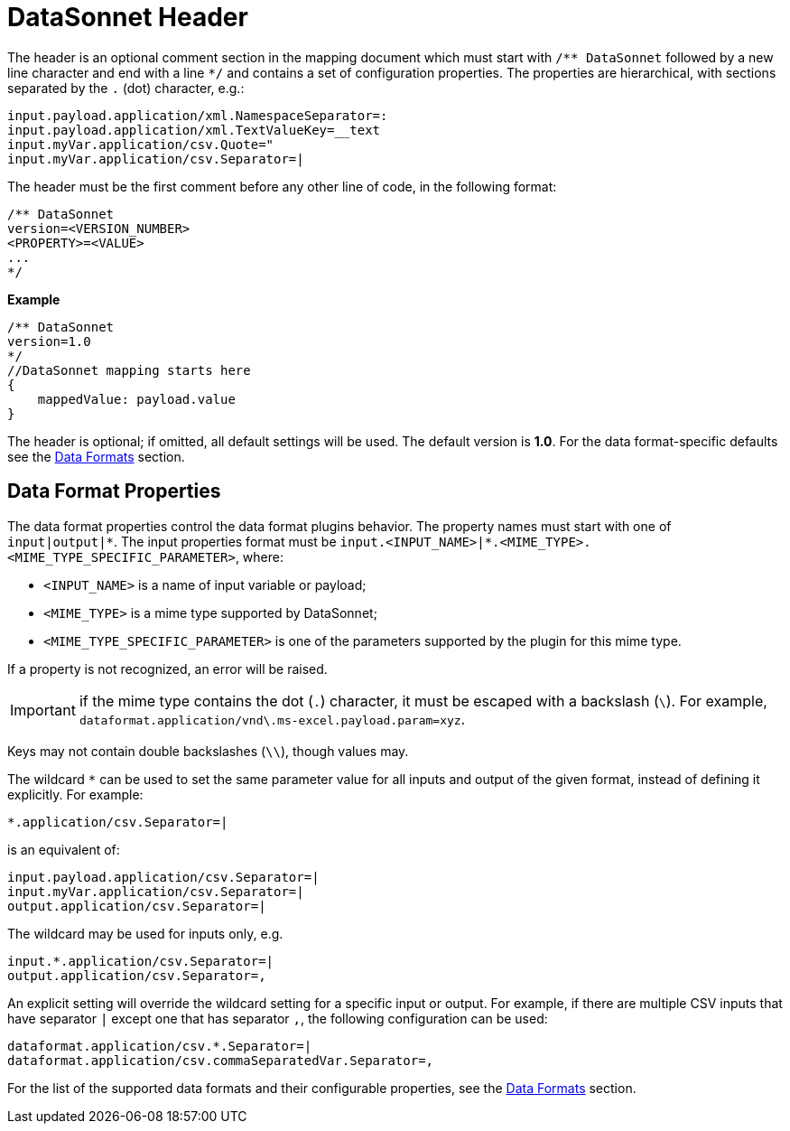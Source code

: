 # DataSonnet Header

The header is an optional comment section in the mapping document which must start with `/\** DataSonnet` followed by a new line character and end with a line `*/` and contains a set of configuration properties.
The properties are hierarchical, with sections separated by the `.` (dot) character, e.g.:

------------
input.payload.application/xml.NamespaceSeparator=:
input.payload.application/xml.TextValueKey=__text
input.myVar.application/csv.Quote="
input.myVar.application/csv.Separator=|
------------

The header must be the first comment before any other line of code, in the following format:

-------------
/** DataSonnet
version=<VERSION_NUMBER>
<PROPERTY>=<VALUE>
...
*/
-------------
*Example*
------------------------
/** DataSonnet
version=1.0
*/
//DataSonnet mapping starts here
{
    mappedValue: payload.value
}
------------------------

The header is optional; if omitted, all default settings will be used. The default version is *1.0*. For the data format-specific defaults see the xref:dataformats.adoc[Data Formats] section.

## Data Format Properties

The data format properties control the data format plugins behavior. The property names must start with one of `input|output|\*`.
The input properties format must be `input.<INPUT_NAME>|*.<MIME_TYPE>.<MIME_TYPE_SPECIFIC_PARAMETER>`, where:

    - `<INPUT_NAME>` is a name of input variable or payload;
    - `<MIME_TYPE>` is a mime type supported by DataSonnet;
    - `<MIME_TYPE_SPECIFIC_PARAMETER>` is one of the parameters supported by the plugin for this mime type.

If a property is not recognized, an error will be raised.

IMPORTANT: if the mime type contains the dot (`.`) character, it must be escaped with a backslash (`\`). For example, `dataformat.application/vnd\.ms-excel.payload.param=xyz`.

Keys may not contain double backslashes (`\\`), though values may.

The wildcard `*` can be used to set the same parameter value for all inputs and output of the given format, instead of defining it explicitly. For example:

------------
*.application/csv.Separator=|
------------

is an equivalent of:

------------
input.payload.application/csv.Separator=|
input.myVar.application/csv.Separator=|
output.application/csv.Separator=|
------------

The wildcard may be used for inputs only, e.g.

------------
input.*.application/csv.Separator=|
output.application/csv.Separator=,
------------

An explicit setting will override the wildcard setting for a specific input or output. For example, if there are multiple CSV inputs that have separator `|` except one that has separator `,`, the following configuration can be used:

------------
dataformat.application/csv.*.Separator=|
dataformat.application/csv.commaSeparatedVar.Separator=,
------------

For the list of the supported data formats and their configurable properties, see the xref:dataformats.adoc[Data Formats] section.







